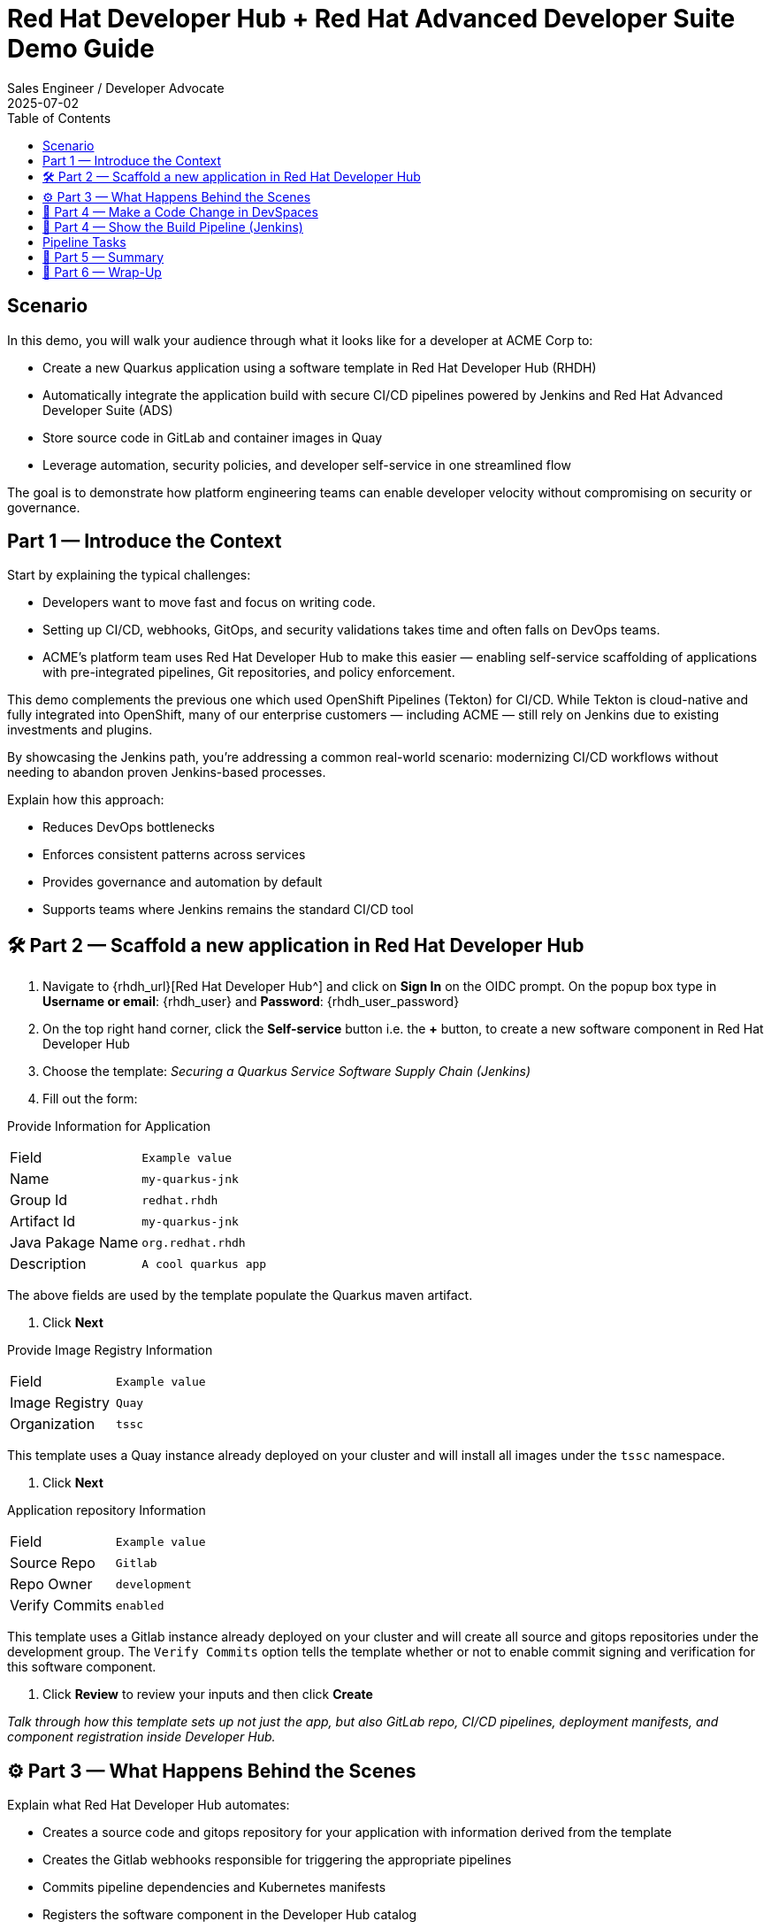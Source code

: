 = Red Hat Developer Hub + Red Hat Advanced Developer Suite Demo Guide
:author: Sales Engineer / Developer Advocate
:revdate: 2025-07-02
:icons: font
:toc:
:toclevels: 1

== Scenario

In this demo, you will walk your audience through what it looks like for a developer at ACME Corp to:

* Create a new Quarkus application using a software template in Red Hat Developer Hub (RHDH)
* Automatically integrate the application build with secure CI/CD pipelines powered by Jenkins and Red Hat Advanced Developer Suite (ADS)
* Store source code in GitLab and container images in Quay
* Leverage automation, security policies, and developer self-service in one streamlined flow

The goal is to demonstrate how platform engineering teams can enable developer velocity without compromising on security or governance.

== Part 1 — Introduce the Context

Start by explaining the typical challenges:

* Developers want to move fast and focus on writing code.
* Setting up CI/CD, webhooks, GitOps, and security validations takes time and often falls on DevOps teams.
* ACME's platform team uses Red Hat Developer Hub to make this easier — enabling self-service scaffolding of applications with pre-integrated pipelines, Git repositories, and policy enforcement.

This demo complements the previous one which used OpenShift Pipelines (Tekton) for CI/CD. While Tekton is cloud-native and fully integrated into OpenShift, many of our enterprise customers — including ACME — still rely on Jenkins due to existing investments and plugins.

By showcasing the Jenkins path, you’re addressing a common real-world scenario: modernizing CI/CD workflows without needing to abandon proven Jenkins-based processes.

Explain how this approach:

* Reduces DevOps bottlenecks
* Enforces consistent patterns across services
* Provides governance and automation by default
* Supports teams where Jenkins remains the standard CI/CD tool


== 🛠 Part 2 — Scaffold a new application in Red Hat Developer Hub

. Navigate to {rhdh_url}[Red Hat Developer Hub^] and click on *Sign In* on the OIDC prompt.  On the popup box type in *Username or email*: {rhdh_user} and *Password*: {rhdh_user_password}
. On the top right hand corner, click the *Self-service* button i.e. the *+* button, to create a new software component in Red Hat Developer Hub
. Choose the template: _Securing a Quarkus Service Software Supply Chain (Jenkins)_
. Fill out the form:

Provide Information for Application
|===

| Field | `Example value`

|Name | `my-quarkus-jnk`
|Group Id | `redhat.rhdh`
|Artifact Id | `my-quarkus-jnk`
|Java Pakage Name | `org.redhat.rhdh`
|Description | `A cool quarkus app`
|===

The above fields are used by the template populate the Quarkus maven artifact.

. Click *Next*

Provide Image Registry Information
|===

| Field | `Example value`

|Image Registry  | `Quay`
|Organization | `tssc`
|===


This template uses a Quay instance already deployed on your cluster and will install all images under the `tssc` namespace.

. Click *Next*

Application repository Information
|===

| Field | `Example value`

|Source Repo  | `Gitlab`
|Repo Owner | `development`
|Verify Commits | `enabled`
|===

This template uses a Gitlab instance already deployed on your cluster and will create all source and gitops repositories under the development group.  The `Verify Commits` option tells the template whether or not to enable commit signing and verification for this software component.

. Click *Review* to review your inputs and then click *Create*

_Talk through how this template sets up not just the app, but also GitLab repo, CI/CD pipelines, deployment manifests, and component registration inside Developer Hub._

== ⚙️ Part 3 — What Happens Behind the Scenes

Explain what Red Hat Developer Hub automates:

* Creates a source code and gitops repository for your application with information derived from the template
* Creates the Gitlab webhooks responsible for triggering the appropriate pipelines
* Commits pipeline dependencies and Kubernetes manifests
* Registers the software component in the Developer Hub catalog
* Automatically triggers the initial CI/CD build pipeline if the "Verify Commits" option was set to disabled.

Point out the developer doesn’t need to manually wire any of this.

== 🧪 Part 4 — Make a Code Change in DevSpaces

Once the application has been created and registered in the Developer Hub:

. Navigate to the *Catalog* and find your new component (`my-quarkus-jnk`)
. Click on the component name to open the "Overview* page
. Locate the *OpenShift Dev Spaces* link and click on it — this create a Red Hat OpenShift DevSpaces environment preloaded with your project
. Click the *Log In with Openshift* if you are directed to the *Red Hat OpenShift* page.  Use username `{rhdh_user}` and password `{rhdh_user_password}` if authentication is required.
. Click on *Allow selcted permissions* on the *Authorize Access* page if required.
. Click on *Continue* on the *Do you trusted the authors of this repository?* popup.
. Enter username `{gitlab_user}` and password '{gitlab_user_password}' on the *Gitlab* authentication page and click *Sign in*.
. Click *Authorize devspaces* on the next window.
. Wait for the workspace to start
. In the Dev Spaces IDE, trust all workspaces and authors if prompted.


In the DevSpaces IDE:

. Open the file `my-quarkus-jnk/docs/index.md`
. Make a minor change — for example, adding a line of text at the end of the file

Then, from the terminal:

. Stage your changes:

[source,shell]
----
git add .
----

. Commit your changes:

[source,shell]
----
git commit -m "Update"
----

During this step, `gitsign` will intercept the commit and initiate the signing process. The terminal will display a URL and prompt you to open it in your browser.

. Click the URL to open a browser window and authorize the signing request
. Once the popup appears, a verification code will be shown in the browser
. Copy the verification code and return to the terminal
. Paste the code into the terminal to complete the commit signing process.  Ensure you *Allow* paste functionality if prompted.

. Finally, push your changes to the GitLab repository:

[source,shell]
----
git push
----

This push will trigger the CI/CD pipeline via the GitLab webhook.

_Note: If "Verify Commits" was enabled during template creation, this signed commit is required to trigger the pipeline._

== 🔧 Part 4 — Show the Build Pipeline (Jenkins)

In *Developer Hub*, navigate to the `CI` tab of the 'my-quarkus-jnk' component.  You should see 3 pipeline builds:

. maven-ci-build
. promote-to-stage
. promote-to-prod

The pipeline maven-ci-build should be running.  Click on `View build` to open Jenkins and click `Open Blue Ocean` to walk through the key stages of the Jenkins pipeline:

== Pipeline Tasks

As the Jenkins pipeline runs, guide the audience through each of the following tasks. Each task demonstrates a critical part of the secure software supply chain.

=== Stage: verify-commit (conditional)
* This step facilitates the verification of Git commits using the gitsign tool, which integrates with the RHTAS service. The signed commits are verified in this step to ensure that the code has not been tampered with and originates from a trusted source.  Clicking on this step will highlight the details around the commit and the committer.
* Only executed if the "Verify Commits" option is enabled in the template.

=== Stage: mvn package
* Runs a Maven build to compile the Java source code and package it into a Quarkus JAR.

=== Stage: init
* Initializes environment variables including image URLs and timestamps.
* Prepares the build environment and triggers initial setup using the `rhtap` shared library.

=== Stage: build
* Uses buildah to build the container image for the application.
* Signs and attests the image with Cosign for provenance and security.

=== Stage: deploy-and-upload-to-tpa (parallel)
* deploy
  * Updates the GitOps repository with the new image tag to trigger redeployment via OpenShift GitOps to dev.
* upload_sbom_to_trustification
  * Uploads the generated Software Bill of Materials (SBOM) to Red Hat Trusted Profile Analyzer for vulnerability and compliance scanning. You can access the results of the SBOM scan in TPA by clicking on {tpa_url}[Red Hat Trusted Profile Analyzer^] with username: `{tpa_user}` and password `{tpa_user_password}` and then clicking *SBOMs* on the left menu.

=== Stage: acs (parallel)
* acs_deploy_check
  * Validates deployment security compliance, including RBAC and network policies.
* acs_image_check
  * This step runs security checks on the container image against the policies configured in ACS.
* acs_image_scan
  * This step triggers and stores a vulnerability scan of a container image in Red Hat Advanced Cluster Security, making the results available for later analysis and policy evaluation.

_You may want to open Red Hat Advanced Cluster Security at {acs_url} with username: {acs_admin_user} and password {acs_admin_password}._

=== Stage: summary
* Displays the generated SBOM and summarizes the build results using `rhtap` library calls.

Highlight that these stages enforce security and compliance as part of an automated and auditable CI/CD flow.

=== 🔎 Brief Note on Pipelines as Code

Mention briefly:

> These pipelines are defined and version-controlled alongside the service code. This makes the CI/CD process transparent and adaptable, without needing centralized pipeline configuration.

Avoid going deep — keep it lightweight.

== 📘 Part 5 — Summary

Summarize:

* Developer created a service in minutes
* Secure CI/CD pipeline was pre-wired using Jenkins
* Commits and images were signed, scanned, and attested

== 📘 Part 6 — Wrap-Up

Summarize:

* Developer created a service in minutes
* Secure CI/CD pipeline was pre-wired using Jenkins
* Commits and images were signed, scanned, and attested

=== 💡 Key Takeaways

* *Secure-by-default delivery* — Every code change is validated, scanned, and signed automatically
* *Streamlined developer onboarding* — Developers can get started with new services in minutes
* *Governance through automation* — Security and compliance are enforced without manual intervention
* *Platform team enablement* — Templates and pipelines are reusable, scalable, and consistent across teams
* *Transparency and traceability* — All steps in the SDLC are auditable, from commit to deploy
* *Toolchain integration* — GitLab, Quay, Jenkins, and ACS work together seamlessly

=== 🧩 Optional Enhancements

* *Explore the Developer Hub Catalog entry* for the new software component
  → Highlight metadata like links to GitLab, pipeline history, Quay images, and RHACS results
* *Show integration depth*
  → Follow the commit link from Developer Hub to GitLab
  → View the running Jenkins pipeline and associated artifacts
* *Demonstrate template flexibility*
  → Mention how teams can build similar templates for different stacks (e.g., Python, Node.js, Spring Boot)
* *Mention collaboration opportunities*
  → Platform and security teams can co-develop templates and policies for shared governance
